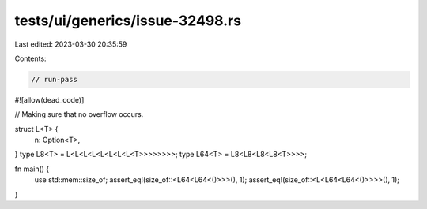 tests/ui/generics/issue-32498.rs
================================

Last edited: 2023-03-30 20:35:59

Contents:

.. code-block:: rs

    // run-pass
#![allow(dead_code)]

// Making sure that no overflow occurs.

struct L<T> {
    n: Option<T>,
}
type L8<T> = L<L<L<L<L<L<L<L<T>>>>>>>>;
type L64<T> = L8<L8<L8<L8<T>>>>;

fn main() {
    use std::mem::size_of;
    assert_eq!(size_of::<L64<L64<()>>>(), 1);
    assert_eq!(size_of::<L<L64<L64<()>>>>(), 1);
}



